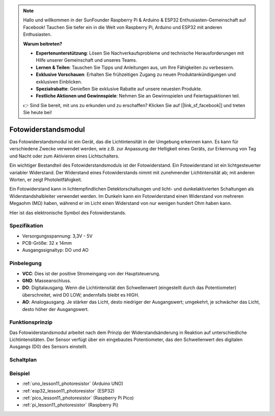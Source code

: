 .. note::

   Hallo und willkommen in der SunFounder Raspberry Pi & Arduino & ESP32 Enthusiasten-Gemeinschaft auf Facebook! Tauchen Sie tiefer ein in die Welt von Raspberry Pi, Arduino und ESP32 mit anderen Enthusiasten.

   **Warum beitreten?**

   - **Expertenunterstützung**: Lösen Sie Nachverkaufsprobleme und technische Herausforderungen mit Hilfe unserer Gemeinschaft und unseres Teams.
   - **Lernen & Teilen**: Tauschen Sie Tipps und Anleitungen aus, um Ihre Fähigkeiten zu verbessern.
   - **Exklusive Vorschauen**: Erhalten Sie frühzeitigen Zugang zu neuen Produktankündigungen und exklusiven Einblicken.
   - **Spezialrabatte**: Genießen Sie exklusive Rabatte auf unsere neuesten Produkte.
   - **Festliche Aktionen und Gewinnspiele**: Nehmen Sie an Gewinnspielen und Feiertagsaktionen teil.

   👉 Sind Sie bereit, mit uns zu erkunden und zu erschaffen? Klicken Sie auf [|link_sf_facebook|] und treten Sie heute bei!

.. _cpn_photoresistor:

Fotowiderstandsmodul
==========================

.. image:: img/11_photoresistor_module.png
    :width: 400
    :align: center

.. raw:: html

   <br/>

Das Fotowiderstandsmodul ist ein Gerät, das die Lichtintensität in der Umgebung erkennen kann. Es kann für verschiedene Zwecke verwendet werden, wie z.B. zur Anpassung der Helligkeit eines Geräts, zur Erkennung von Tag und Nacht oder zum Aktivieren eines Lichtschalters.

Ein wichtiger Bestandteil des Fotowiderstandsmoduls ist der Fotowiderstand. Ein Fotowiderstand ist ein lichtgesteuerter variabler Widerstand. Der Widerstand eines Fotowiderstands nimmt mit zunehmender Lichtintensität ab; mit anderen Worten, er zeigt Photoleitfähigkeit.

Ein Fotowiderstand kann in lichtempfindlichen Detektorschaltungen und licht- und dunkelaktivierten Schaltungen als Widerstandshalbleiter verwendet werden. Im Dunkeln kann ein Fotowiderstand einen Widerstand von mehreren Megaohm (MΩ) haben, während er im Licht einen Widerstand von nur wenigen hundert Ohm haben kann.

Hier ist das elektronische Symbol des Fotowiderstands.

.. image:: img/11_photoresistor_symbol_2.png
    :width: 200
    :align: center

Spezifikation
---------------------------
* Versorgungsspannung: 3,3V - 5V
* PCB-Größe: 32 x 14mm
* Ausgangssignaltyp: DO und AO

Pinbelegung
---------------------------
* **VCC**: Dies ist der positive Stromeingang von der Hauptsteuerung.
* **GND**: Masseanschluss.
* **DO**: Digitalausgang. Wenn die Lichtintensität den Schwellenwert (eingestellt durch das Potentiometer) überschreitet, wird D0 LOW; andernfalls bleibt es HIGH.
* **AO**: Analogausgang. Je stärker das Licht, desto niedriger der Ausgangswert; umgekehrt, je schwächer das Licht, desto höher der Ausgangswert.

Funktionsprinzip
---------------------------
Das Fotowiderstandsmodul arbeitet nach dem Prinzip der Widerstandsänderung in Reaktion auf unterschiedliche Lichtintensitäten. Der Sensor verfügt über ein eingebautes Potentiometer, das den Schwellenwert des digitalen Ausgangs (D0) des Sensors einstellt.

Schaltplan
---------------------------

.. image:: img/11_photoresistor_module_schematic.png
    :width: 100%
    :align: center

.. raw:: html

   <br/>

Beispiel
---------------------------
* :ref:`uno_lesson11_photoresistor` (Arduino UNO)
* :ref:`esp32_lesson11_photoresistor` (ESP32)
* :ref:`pico_lesson11_photoresistor` (Raspberry Pi Pico)
* :ref:`pi_lesson11_photoresistor` (Raspberry Pi)
